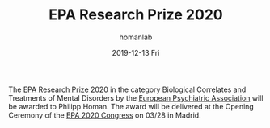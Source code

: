 #+TITLE:       EPA Research Prize 2020
#+AUTHOR:      homanlab
#+EMAIL:       homanlab.zurich@gmail.com
#+DATE:        2019-12-13 Fri
#+URI:         /blog/%y/%m/%d/epa-research-prize-2020
#+KEYWORDS:    award, epa, 2019, lab
#+TAGS:        award, epa, 2019, lab
#+LANGUAGE:    en
#+OPTIONS:     H:3 num:nil toc:nil \n:nil ::t |:t ^:nil -:nil f:t *:t <:t
#+DESCRIPTION: Award will be delivered at EPA 2020 in Madrid
#+AVATAR:      https://homanlab.github.io/media/img/epa1.png

#+ATTR_HTML: :width 200px
[[https://homanlab.github.io/media/img/epa1.png]]

The [[https://www.europsy.net/epa-research-prizes/][EPA Research Prize 2020]] in the category Biological Correlates and
Treatments of Mental Disorders by the [[https://www.europsy.net/][European Psychiatric Association]]
will be awarded to Philipp Homan. The award will be delivered at the
Opening Ceremony of the [[https://epa-congress.org/][EPA 2020 Congress]] on 03/28 in Madrid.
